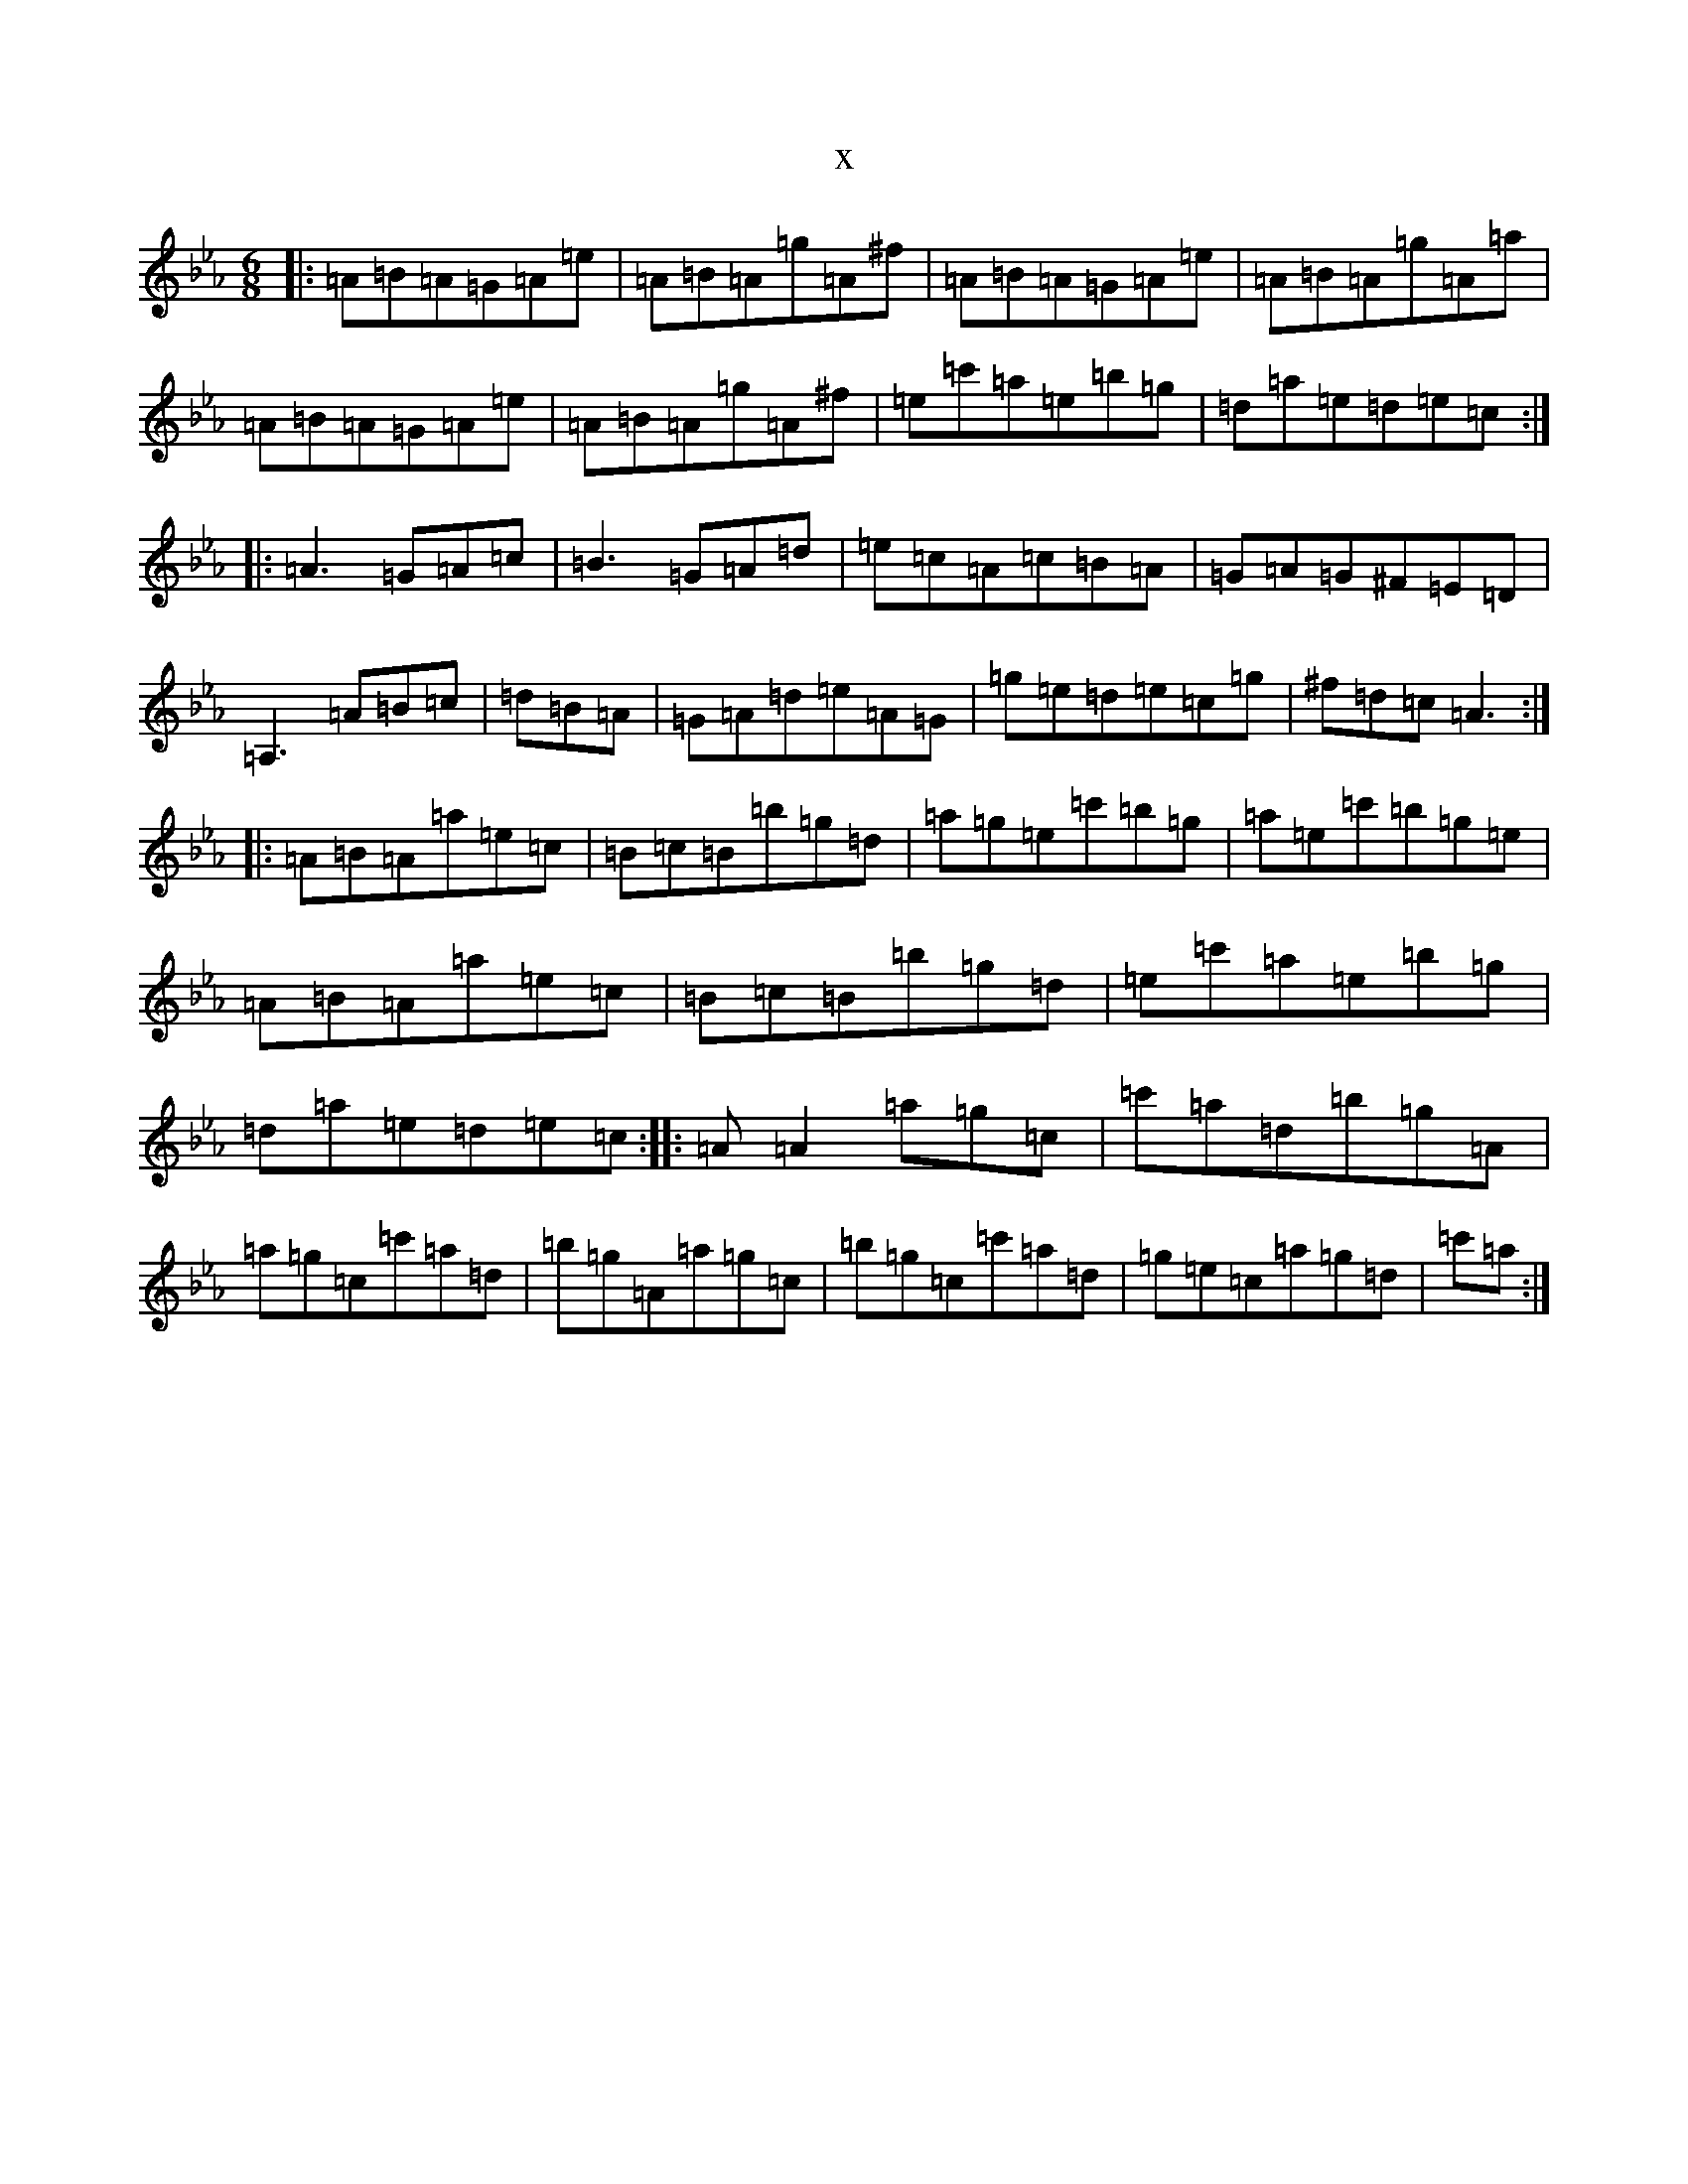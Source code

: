 X:18175
T:x
L:1/8
M:6/8
K: C minor
|:=A=B=A=G=A=e|=A=B=A=g=A^f|=A=B=A=G=A=e|=A=B=A=g=A=a|=A=B=A=G=A=e|=A=B=A=g=A^f|=e=c'=a=e=b=g|=d=a=e=d=e=c:||:=A3=G=A=c|=B3=G=A=d|=e=c=A=c=B=A|=G=A=G^F=E=D|=A,3=A=B=c|=d=B=A|=G=A=d=e=A=G|=g=e=d=e=c=g|^f=d=c=A3:||:=A=B=A=a=e=c|=B=c=B=b=g=d|=a=g=e=c'=b=g|=a=e=c'=b=g=e|=A=B=A=a=e=c|=B=c=B=b=g=d|=e=c'=a=e=b=g|=d=a=e=d=e=c:||:=A=A2=a=g=c|=c'=a=d=b=g=A|=a=g=c=c'=a=d|=b=g=A=a=g=c|=b=g=c=c'=a=d|=g=e=c=a=g=d|=c'=a:|
